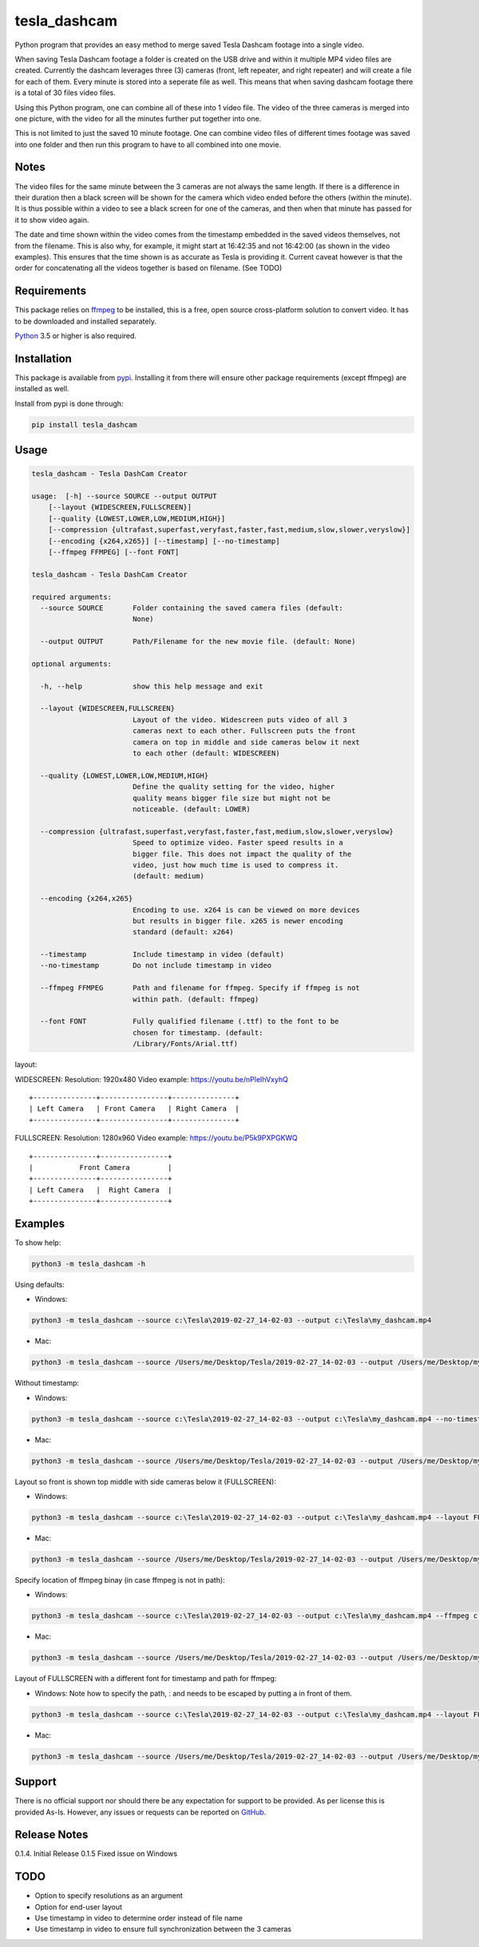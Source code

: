 tesla_dashcam
=============

Python program that provides an easy method to merge saved Tesla Dashcam footage into a single video.

When saving Tesla Dashcam footage a folder is created on the USB drive and within it multiple MP4 video files are
created. Currently the dashcam leverages three (3) cameras (front, left repeater, and right repeater) and will create a
file for each of them. Every minute is stored into a seperate file as well. This means that when saving dashcam footage
there is a total of 30 files video files.

Using this Python program, one can combine all of these into 1 video file. The video of the three cameras is merged
into one picture, with the video for all the minutes further put together into one.

This is not limited to just the saved 10 minute footage. One can combine video files of different times footage
was saved into one folder and then run this program to have to all combined into one movie.

Notes
-----

The video files for the same minute between the 3 cameras are not always the same length. If there is a difference in
their duration then a black screen will be shown for the camera which video ended before the others (within the minute).
It is thus possible within a video to see a black screen for one of the cameras, and then when that minute has passed
for it to show video again.

The date and time shown within the video comes from the timestamp embedded in the saved videos themselves, not from the
filename. This is also why, for example, it might start at 16:42:35 and not 16:42:00 (as shown in the video examples).
This ensures that the time shown is as accurate as Tesla is providing it.
Current caveat however is that the order for concatenating all the videos together is based on filename. (See TODO)

Requirements
-------------

This package relies on `ffmpeg <https://ffmpeg.org>`__ to be installed, this is a free, open source cross-platform
solution to convert video. It has to be downloaded and installed separately.

`Python <https://www.python.org>`__ 3.5 or higher is also required.


Installation
-------------

This package is available from `pypi <https://pypi.org/project/tesla-dashcam/>`__. Installing it from there will ensure
other package requirements (except ffmpeg) are installed as well.

Install from pypi is done through:

.. code:: bash

    pip install tesla_dashcam



Usage
-----

.. code:: bash

    tesla_dashcam - Tesla DashCam Creator

    usage:  [-h] --source SOURCE --output OUTPUT
        [--layout {WIDESCREEN,FULLSCREEN}]
        [--quality {LOWEST,LOWER,LOW,MEDIUM,HIGH}]
        [--compression {ultrafast,superfast,veryfast,faster,fast,medium,slow,slower,veryslow}]
        [--encoding {x264,x265}] [--timestamp] [--no-timestamp]
        [--ffmpeg FFMPEG] [--font FONT]

    tesla_dashcam - Tesla DashCam Creator

    required arguments:
      --source SOURCE       Folder containing the saved camera files (default:
                            None)

      --output OUTPUT       Path/Filename for the new movie file. (default: None)

    optional arguments:

      -h, --help            show this help message and exit

      --layout {WIDESCREEN,FULLSCREEN}
                            Layout of the video. Widescreen puts video of all 3
                            cameras next to each other. Fullscreen puts the front
                            camera on top in middle and side cameras below it next
                            to each other (default: WIDESCREEN)

      --quality {LOWEST,LOWER,LOW,MEDIUM,HIGH}
                            Define the quality setting for the video, higher
                            quality means bigger file size but might not be
                            noticeable. (default: LOWER)

      --compression {ultrafast,superfast,veryfast,faster,fast,medium,slow,slower,veryslow}
                            Speed to optimize video. Faster speed results in a
                            bigger file. This does not impact the quality of the
                            video, just how much time is used to compress it.
                            (default: medium)

      --encoding {x264,x265}
                            Encoding to use. x264 is can be viewed on more devices
                            but results in bigger file. x265 is newer encoding
                            standard (default: x264)

      --timestamp           Include timestamp in video (default)
      --no-timestamp        Do not include timestamp in video

      --ffmpeg FFMPEG       Path and filename for ffmpeg. Specify if ffmpeg is not
                            within path. (default: ffmpeg)

      --font FONT           Fully qualified filename (.ttf) to the font to be
                            chosen for timestamp. (default:
                            /Library/Fonts/Arial.ttf)


layout:

WIDESCREEN: Resolution: 1920x480
Video example: https://youtu.be/nPleIhVxyhQ

::

    +---------------+----------------+---------------+
    | Left Camera   | Front Camera   | Right Camera  |
    +---------------+----------------+---------------+


FULLSCREEN: Resolution: 1280x960
Video example: https://youtu.be/P5k9PXPGKWQ

::

    +---------------+----------------+
    |           Front Camera         |
    +---------------+----------------+
    | Left Camera   |  Right Camera  |
    +---------------+----------------+



Examples
--------

To show help:

.. code:: bash

    python3 -m tesla_dashcam -h

Using defaults:

* Windows:

.. code:: bash

    python3 -m tesla_dashcam --source c:\Tesla\2019-02-27_14-02-03 --output c:\Tesla\my_dashcam.mp4

* Mac:

.. code:: bash

    python3 -m tesla_dashcam --source /Users/me/Desktop/Tesla/2019-02-27_14-02-03 --output /Users/me/Desktop/my_dashcam.mp4

Without timestamp:

* Windows:

.. code:: bash

    python3 -m tesla_dashcam --source c:\Tesla\2019-02-27_14-02-03 --output c:\Tesla\my_dashcam.mp4 --no-timestamp

* Mac:

.. code:: bash

    python3 -m tesla_dashcam --source /Users/me/Desktop/Tesla/2019-02-27_14-02-03 --output /Users/me/Desktop/my_dashcam.mp4 --no-timestamp


Layout so front is shown top middle with side cameras below it (FULLSCREEN):

* Windows:

.. code:: bash

    python3 -m tesla_dashcam --source c:\Tesla\2019-02-27_14-02-03 --output c:\Tesla\my_dashcam.mp4 --layout FULLSCREEN

* Mac:

.. code:: bash

    python3 -m tesla_dashcam --source /Users/me/Desktop/Tesla/2019-02-27_14-02-03 --output /Users/me/Desktop/my_dashcam.mp4 --layout FULLSCREEN


Specify location of ffmpeg binay (in case ffmpeg is not in path):

* Windows:

.. code:: bash

    python3 -m tesla_dashcam --source c:\Tesla\2019-02-27_14-02-03 --output c:\Tesla\my_dashcam.mp4 --ffmpeg c:\ffmpeg\ffmpeg.exe

* Mac:

.. code:: bash

    python3 -m tesla_dashcam --source /Users/me/Desktop/Tesla/2019-02-27_14-02-03 --output /Users/me/Desktop/my_dashcam.mp4 --ffmpeg /Applications/ffmpeg

Layout of FULLSCREEN with a different font for timestamp and path for ffmpeg:

* Windows: Note how to specify the path, : and \ needs to be escaped by putting a \ in front of them.

.. code:: bash

    python3 -m tesla_dashcam --source c:\Tesla\2019-02-27_14-02-03 --output c:\Tesla\my_dashcam.mp4 --layout FULLSCREEN --ffmpeg c:\ffmpeg\ffmpeg.exe --font "C\:\\Windows\\Fonts\\Courier New.ttf"

* Mac:

.. code:: bash

    python3 -m tesla_dashcam --source /Users/me/Desktop/Tesla/2019-02-27_14-02-03 --output /Users/me/Desktop/my_dashcam.mp4 --layout FULLSCREEN --ffmpeg /Applications/ffmpeg --font '/Library/Fonts/Courier New.ttf'


Support
-------

There is no official support nor should there be any expectation for support to be provided. As per license this is
provided As-Is.
However, any issues or requests can be reported on `GitHub <https://github.com/ehendrix23/tesla_dashcam/issues>`__.


Release Notes
-------------

0.1.4. Initial Release
0.1.5  Fixed issue on Windows


TODO
----

* Option to specify resolutions as an argument
* Option for end-user layout
* Use timestamp in video to determine order instead of file name
* Use timestamp in video to ensure full synchronization between the 3 cameras
